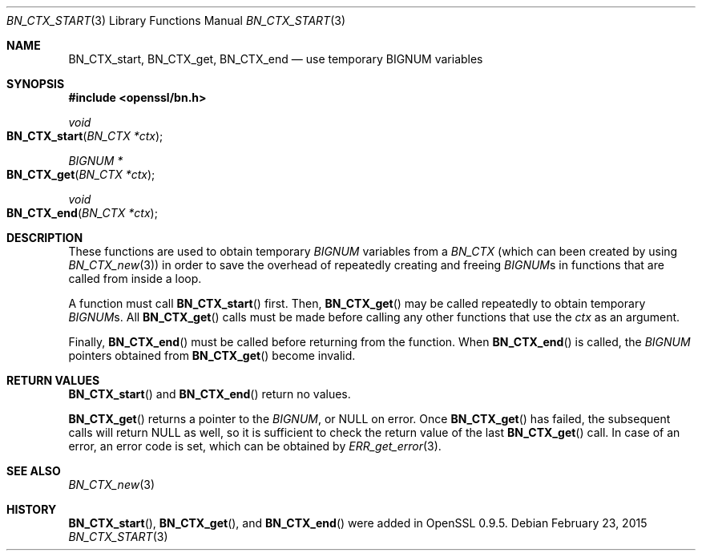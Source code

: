 .Dd $Mdocdate: February 23 2015 $
.Dt BN_CTX_START 3
.Os
.Sh NAME
.Nm BN_CTX_start ,
.Nm BN_CTX_get ,
.Nm BN_CTX_end
.Nd use temporary BIGNUM variables
.Sh SYNOPSIS
.In openssl/bn.h
.Ft void
.Fo BN_CTX_start
.Fa "BN_CTX *ctx"
.Fc
.Ft BIGNUM *
.Fo BN_CTX_get
.Fa "BN_CTX *ctx"
.Fc
.Ft void
.Fo BN_CTX_end
.Fa "BN_CTX *ctx"
.Fc
.Sh DESCRIPTION
These functions are used to obtain temporary
.Vt BIGNUM
variables from a
.Vt BN_CTX
(which can been created by using
.Xr BN_CTX_new 3 )
in order to save the overhead of repeatedly creating and freeing
.Vt BIGNUM Ns s
in functions that are called from inside a loop.
.Pp
A function must call
.Fn BN_CTX_start
first.
Then,
.Fn BN_CTX_get
may be called repeatedly to obtain temporary
.Vt BIGNUM Ns s.
All
.Fn BN_CTX_get
calls must be made before calling any other functions that use the
.Fa ctx
as an argument.
.Pp
Finally,
.Fn BN_CTX_end
must be called before returning from the function.
When
.Fn BN_CTX_end
is called, the
.Vt BIGNUM
pointers obtained from
.Fn BN_CTX_get
become invalid.
.Sh RETURN VALUES
.Fn BN_CTX_start
and
.Fn BN_CTX_end
return no values.
.Pp
.Fn BN_CTX_get
returns a pointer to the
.Vt BIGNUM ,
or
.Dv NULL
on error.
Once
.Fn BN_CTX_get
has failed, the subsequent calls will return
.Dv NULL
as well, so it is sufficient to check the return value of the last
.Fn BN_CTX_get
call.
In case of an error, an error code is set, which can be obtained by
.Xr ERR_get_error 3 .
.Sh SEE ALSO
.Xr BN_CTX_new 3
.Sh HISTORY
.Fn BN_CTX_start ,
.Fn BN_CTX_get ,
and
.Fn BN_CTX_end
were added in OpenSSL 0.9.5.
